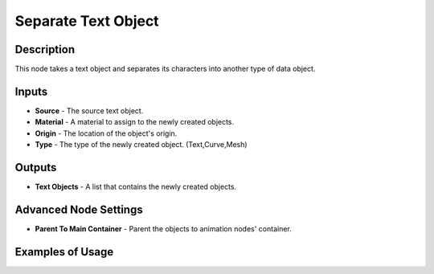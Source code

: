 Separate Text Object
====================

Description
-----------
This node takes a text object and separates its
characters into another type of data object.

.. image:: images/separate_text_object_node.png
   :width: 160pt

Inputs
------

- **Source** - The source text object.
- **Material** - A material to assign to the newly created objects.
- **Origin** - The location of the object's origin.
- **Type** - The type of the newly created object. (Text,Curve,Mesh)

Outputs
-------

- **Text Objects** - A list that contains the newly created objects.

Advanced Node Settings
----------------------

- **Parent To Main Container** - Parent the objects to animation nodes' container.

Examples of Usage
-----------------

.. image:: gifs/separate_text_object_node_example.gif
